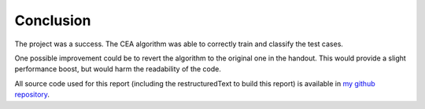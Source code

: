 Conclusion
||||||||||

The project was a success.  The CEA algorithm was able to correctly train and
classify the test cases.

One possible improvement could be to revert the algorithm to the original one in
the handout.  This would provide a slight performance boost, but would harm the
readability of the code.

All source code used for this report (including the restructuredText to build this report) is available in `my github repository`__.

__ https://github.com/Nemo157/cea
